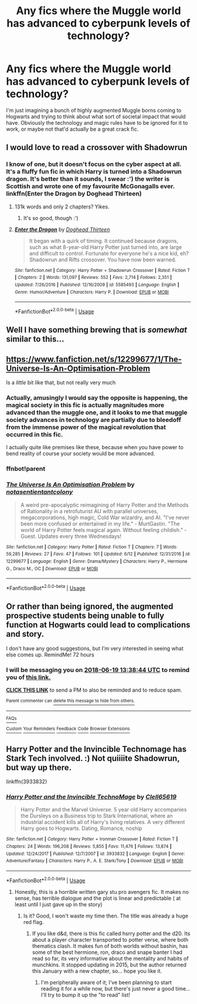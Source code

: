 #+TITLE: Any fics where the Muggle world has advanced to cyberpunk levels of technology?

* Any fics where the Muggle world has advanced to cyberpunk levels of technology?
:PROPERTIES:
:Author: VoidWaIker
:Score: 39
:DateUnix: 1529118041.0
:DateShort: 2018-Jun-16
:FlairText: Request
:END:
I'm just imagining a bunch of highly augmented Muggle borns coming to Hogwarts and trying to think about what sort of societal impact that would have. Obviously the technology and magic rules have to be ignored for it to work, or maybe not that'd actually be a great crack fic.


** I would love to read a crossover with Shadowrun
:PROPERTIES:
:Author: Freshenstein
:Score: 11
:DateUnix: 1529126213.0
:DateShort: 2018-Jun-16
:END:

*** I know of one, but it doesn't focus on the cyber aspect at all. It's a fluffy fun fic in which Harry is turned into a Shadowrun dragon. It's better than it sounds, I swear :') the writer is Scottish and wrote one of my favourite McGonagalls ever. linkffn(Enter the Dragon by Doghead Thirteen)
:PROPERTIES:
:Author: SteamAngel
:Score: 3
:DateUnix: 1529142396.0
:DateShort: 2018-Jun-16
:END:

**** 131k words and only 2 chapters? Yikes.
:PROPERTIES:
:Score: 3
:DateUnix: 1529151429.0
:DateShort: 2018-Jun-16
:END:

***** It's so good, though :')
:PROPERTIES:
:Author: SteamAngel
:Score: 1
:DateUnix: 1529152406.0
:DateShort: 2018-Jun-16
:END:


**** [[https://www.fanfiction.net/s/5585493/1/][*/Enter the Dragon/*]] by [[https://www.fanfiction.net/u/1205826/Doghead-Thirteen][/Doghead Thirteen/]]

#+begin_quote
  It began with a quirk of timing. It continued because dragons, such as what 8-year-old Harry Potter just turned into, are large and difficult to control. Fortunate for everyone he's a nice kid, eh? Shadowrun and Rifts crossover. You have now been warned.
#+end_quote

^{/Site/:} ^{fanfiction.net} ^{*|*} ^{/Category/:} ^{Harry} ^{Potter} ^{+} ^{Shadowrun} ^{Crossover} ^{*|*} ^{/Rated/:} ^{Fiction} ^{T} ^{*|*} ^{/Chapters/:} ^{2} ^{*|*} ^{/Words/:} ^{131,097} ^{*|*} ^{/Reviews/:} ^{552} ^{*|*} ^{/Favs/:} ^{2,714} ^{*|*} ^{/Follows/:} ^{2,351} ^{*|*} ^{/Updated/:} ^{7/26/2016} ^{*|*} ^{/Published/:} ^{12/16/2009} ^{*|*} ^{/id/:} ^{5585493} ^{*|*} ^{/Language/:} ^{English} ^{*|*} ^{/Genre/:} ^{Humor/Adventure} ^{*|*} ^{/Characters/:} ^{Harry} ^{P.} ^{*|*} ^{/Download/:} ^{[[http://www.ff2ebook.com/old/ffn-bot/index.php?id=5585493&source=ff&filetype=epub][EPUB]]} ^{or} ^{[[http://www.ff2ebook.com/old/ffn-bot/index.php?id=5585493&source=ff&filetype=mobi][MOBI]]}

--------------

*FanfictionBot*^{2.0.0-beta} | [[https://github.com/tusing/reddit-ffn-bot/wiki/Usage][Usage]]
:PROPERTIES:
:Author: FanfictionBot
:Score: 2
:DateUnix: 1529142417.0
:DateShort: 2018-Jun-16
:END:


** Well I have something brewing that is /somewhat/ similar to this...
:PROPERTIES:
:Author: Achille-Talon
:Score: 4
:DateUnix: 1529145681.0
:DateShort: 2018-Jun-16
:END:


** [[https://www.fanfiction.net/s/12299677/1/The-Universe-Is-An-Optimisation-Problem]]

Is a /little/ bit like that, but not really very much
:PROPERTIES:
:Author: CapriciousSeasponge
:Score: 4
:DateUnix: 1529157620.0
:DateShort: 2018-Jun-16
:END:

*** Actually, amusingly I would say the opposite is happening, the magical society in this fic is actually magnitudes more advanced than the muggle one, and it looks to me that muggle society advances in technology are partially due to bleedoff from the immense power of the magical revolution that occurred in this fic.

I actually quite like premises like these, because when you have power to bend reality of course your society would be more advanced.
:PROPERTIES:
:Author: eric1221bday
:Score: 2
:DateUnix: 1529162531.0
:DateShort: 2018-Jun-16
:END:


*** ffnbot!parent
:PROPERTIES:
:Author: tusing
:Score: 1
:DateUnix: 1530608740.0
:DateShort: 2018-Jul-03
:END:


*** [[https://www.fanfiction.net/s/12299677/1/][*/The Universe Is An Optimisation Problem/*]] by [[https://www.fanfiction.net/u/4471345/notasentientantcolony][/notasentientantcolony/]]

#+begin_quote
  A weird pre-apocalyptic reimagining of Harry Potter and the Methods of Rationality in a retrofuturist AU with parallel universes, megacorporations, high magic, Cold War wizardry, and AI. "I've never been more confused or entertained in my life." - MurtGastin. "The world of Harry Potter feels magical again. Without feeling childish." - Guest. Updates every three Wednesdays!
#+end_quote

^{/Site/:} ^{fanfiction.net} ^{*|*} ^{/Category/:} ^{Harry} ^{Potter} ^{*|*} ^{/Rated/:} ^{Fiction} ^{T} ^{*|*} ^{/Chapters/:} ^{7} ^{*|*} ^{/Words/:} ^{59,285} ^{*|*} ^{/Reviews/:} ^{27} ^{*|*} ^{/Favs/:} ^{47} ^{*|*} ^{/Follows/:} ^{101} ^{*|*} ^{/Updated/:} ^{6/12} ^{*|*} ^{/Published/:} ^{12/31/2016} ^{*|*} ^{/id/:} ^{12299677} ^{*|*} ^{/Language/:} ^{English} ^{*|*} ^{/Genre/:} ^{Drama/Mystery} ^{*|*} ^{/Characters/:} ^{Harry} ^{P.,} ^{Hermione} ^{G.,} ^{Draco} ^{M.,} ^{OC} ^{*|*} ^{/Download/:} ^{[[http://www.ff2ebook.com/old/ffn-bot/index.php?id=12299677&source=ff&filetype=epub][EPUB]]} ^{or} ^{[[http://www.ff2ebook.com/old/ffn-bot/index.php?id=12299677&source=ff&filetype=mobi][MOBI]]}

--------------

*FanfictionBot*^{2.0.0-beta} | [[https://github.com/tusing/reddit-ffn-bot/wiki/Usage][Usage]]
:PROPERTIES:
:Author: FanfictionBot
:Score: 1
:DateUnix: 1530608759.0
:DateShort: 2018-Jul-03
:END:


** Or rather than being ignored, the augmented prospective students being unable to fully function at Hogwarts could lead to complications and story.

I don't have any good suggestions, but I'm very interested in seeing what else comes up. RemindMe! 72 hours
:PROPERTIES:
:Author: Jechtael
:Score: 3
:DateUnix: 1529156320.0
:DateShort: 2018-Jun-16
:END:

*** I will be messaging you on [[http://www.wolframalpha.com/input/?i=2018-06-19%2013:38:44%20UTC%20To%20Local%20Time][*2018-06-19 13:38:44 UTC*]] to remind you of [[https://www.reddit.com/r/HPfanfiction/comments/8rgl7q/any_fics_where_the_muggle_world_has_advanced_to/][*this link.*]]

[[http://np.reddit.com/message/compose/?to=RemindMeBot&subject=Reminder&message=%5Bhttps://www.reddit.com/r/HPfanfiction/comments/8rgl7q/any_fics_where_the_muggle_world_has_advanced_to/%5D%0A%0ARemindMe!%20%2072%20hours][*CLICK THIS LINK*]] to send a PM to also be reminded and to reduce spam.

^{Parent commenter can} [[http://np.reddit.com/message/compose/?to=RemindMeBot&subject=Delete%20Comment&message=Delete!%20e0rr2ln][^{delete this message to hide from others.}]]

--------------

[[http://np.reddit.com/r/RemindMeBot/comments/24duzp/remindmebot_info/][^{FAQs}]]

[[http://np.reddit.com/message/compose/?to=RemindMeBot&subject=Reminder&message=%5BLINK%20INSIDE%20SQUARE%20BRACKETS%20else%20default%20to%20FAQs%5D%0A%0ANOTE:%20Don't%20forget%20to%20add%20the%20time%20options%20after%20the%20command.%0A%0ARemindMe!][^{Custom}]]
[[http://np.reddit.com/message/compose/?to=RemindMeBot&subject=List%20Of%20Reminders&message=MyReminders!][^{Your Reminders}]]
[[http://np.reddit.com/message/compose/?to=RemindMeBotWrangler&subject=Feedback][^{Feedback}]]
[[https://github.com/SIlver--/remindmebot-reddit][^{Code}]]
[[https://np.reddit.com/r/RemindMeBot/comments/4kldad/remindmebot_extensions/][^{Browser Extensions}]]
:PROPERTIES:
:Author: RemindMeBot
:Score: 1
:DateUnix: 1529156326.0
:DateShort: 2018-Jun-16
:END:


** Harry Potter and the Invincible Technomage has Stark Tech involved. :) Not quiiiite Shadowrun, but way up there.

linkffn(3933832)
:PROPERTIES:
:Author: expecto_pastrami
:Score: 2
:DateUnix: 1529147608.0
:DateShort: 2018-Jun-16
:END:

*** [[https://www.fanfiction.net/s/3933832/1/][*/Harry Potter and the Invincible TechnoMage/*]] by [[https://www.fanfiction.net/u/1298529/Clell65619][/Clell65619/]]

#+begin_quote
  Harry Potter and the Marvel Universe. 5 year old Harry accompanies the Dursleys on a Business trip to Stark International, where an industrial accident kills all of Harry's living relatives. A very different Harry goes to Hogwarts. Dating, Romance, noship
#+end_quote

^{/Site/:} ^{fanfiction.net} ^{*|*} ^{/Category/:} ^{Harry} ^{Potter} ^{+} ^{Ironman} ^{Crossover} ^{*|*} ^{/Rated/:} ^{Fiction} ^{T} ^{*|*} ^{/Chapters/:} ^{24} ^{*|*} ^{/Words/:} ^{196,208} ^{*|*} ^{/Reviews/:} ^{5,855} ^{*|*} ^{/Favs/:} ^{11,476} ^{*|*} ^{/Follows/:} ^{13,874} ^{*|*} ^{/Updated/:} ^{12/24/2017} ^{*|*} ^{/Published/:} ^{12/7/2007} ^{*|*} ^{/id/:} ^{3933832} ^{*|*} ^{/Language/:} ^{English} ^{*|*} ^{/Genre/:} ^{Adventure/Fantasy} ^{*|*} ^{/Characters/:} ^{Harry} ^{P.,} ^{A.} ^{E.} ^{Stark/Tony} ^{*|*} ^{/Download/:} ^{[[http://www.ff2ebook.com/old/ffn-bot/index.php?id=3933832&source=ff&filetype=epub][EPUB]]} ^{or} ^{[[http://www.ff2ebook.com/old/ffn-bot/index.php?id=3933832&source=ff&filetype=mobi][MOBI]]}

--------------

*FanfictionBot*^{2.0.0-beta} | [[https://github.com/tusing/reddit-ffn-bot/wiki/Usage][Usage]]
:PROPERTIES:
:Author: FanfictionBot
:Score: 1
:DateUnix: 1529147616.0
:DateShort: 2018-Jun-16
:END:

**** Honestly, this is a horrible written gary stu pro avengers fic. It makes no sense, has terrible dialogue and the plot is linear and predictable ( at least until I just gave up in the story)
:PROPERTIES:
:Author: Vissiram
:Score: 10
:DateUnix: 1529167660.0
:DateShort: 2018-Jun-16
:END:

***** Is it? Good, I won't waste my time then. The title was already a huge red flag.
:PROPERTIES:
:Author: Karaeir
:Score: 3
:DateUnix: 1529250764.0
:DateShort: 2018-Jun-17
:END:

****** If you like d&d, there is this fic called hsrry potter and the d20. Its about a player character transported to potter verse, where both thematics clash. It makes fun of both worlds without bashin, has some of the best hermione, ron, draco and snape banter I had read so far, its very informative about the mentality and habits of munchkins. It stopped updating in 2015, but the author returned this January with a new chapter, so... hope you like it.
:PROPERTIES:
:Author: Vissiram
:Score: 1
:DateUnix: 1529256712.0
:DateShort: 2018-Jun-17
:END:

******* I'm peripherally aware of it; I've been planning to start reading it for a while now, but there's just never a good time... I'll try to bump it up the "to read" list!
:PROPERTIES:
:Author: Karaeir
:Score: 1
:DateUnix: 1529260623.0
:DateShort: 2018-Jun-17
:END:
